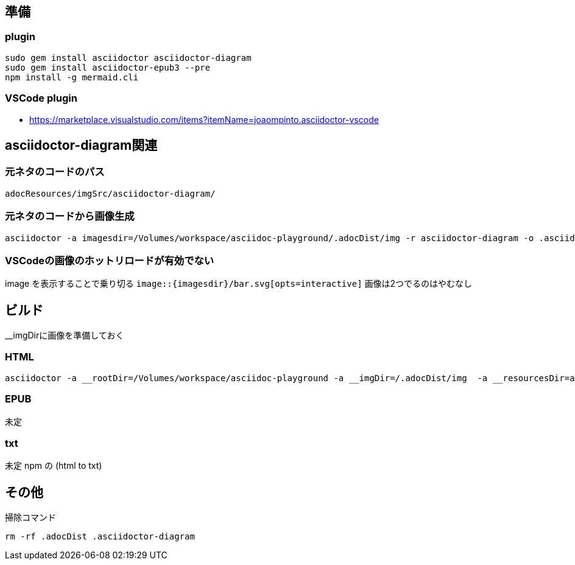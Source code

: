 == 準備

=== plugin

[source,bash]
----
sudo gem install asciidoctor asciidoctor-diagram
sudo gem install asciidoctor-epub3 --pre
npm install -g mermaid.cli
----


=== VSCode plugin
- https://marketplace.visualstudio.com/items?itemName=joaompinto.asciidoctor-vscode


== asciidoctor-diagram関連

=== 元ネタのコードのパス
`adocResources/imgSrc/asciidoctor-diagram/`

=== 元ネタのコードから画像生成
[source,bash]
----
asciidoctor -a imagesdir=/Volumes/workspace/asciidoc-playground/.adocDist/img -r asciidoctor-diagram -o .asciidoctor-diagram/gomi.html adocResources/imgSrc/asciidoctor-diagram/*.adoc
----

=== VSCodeの画像のホットリロードが有効でない
image を表示することで乗り切る
`image::{imagesdir}/bar.svg[opts=interactive]` 
画像は2つでるのはやむなし


== ビルド
__imgDirに画像を準備しておく  

=== HTML
[source,bash]
----
asciidoctor -a __rootDir=/Volumes/workspace/asciidoc-playground -a __imgDir=/.adocDist/img  -a __resourcesDir=adocResources -o .adocDist/index.html src/index.adoc
----

=== EPUB
未定

=== txt
未定 npm の (html to txt)


== その他
掃除コマンド

[source,bash]
----
rm -rf .adocDist .asciidoctor-diagram
----
